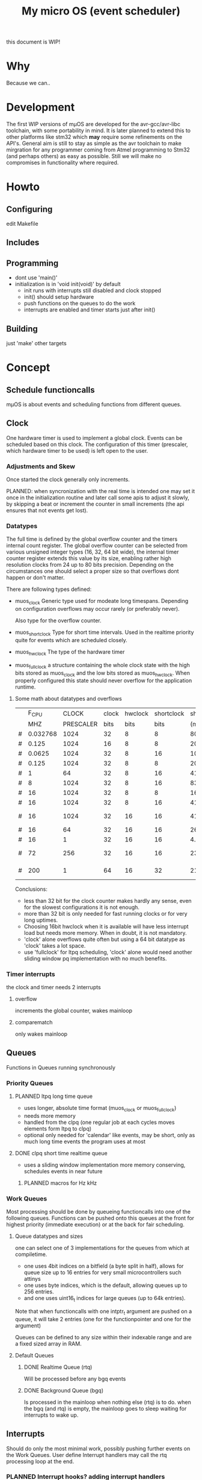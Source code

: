 #+TITLE: My micro OS (event scheduler)

this document is WIP!
* Why
  Because we can..

* Development
  The first WIP versions of mµOS are developed for the avr-gcc/avr-libc
  toolchain, with some portability in mind. It is later planned to extend this
  to other platforms like stm32 which *may* require some refinements on the
  API's. General aim is still to stay as simple as the avr toolchain to make
  mirgration for any programmer coming from Atmel programming to Stm32 (and
  perhaps others) as easy as possible. Still we will make no compromises in
  functionality where required.

* Howto
** Configuring
   edit Makefile
** Includes
** Programming
   * dont use 'main()'
   * initialization is in 'void init(void)' by default
     * init runs with interrupts still disabled and clock stopped
     * init() should setup hardware
     * push functions on the queues to do the work
     * interrupts are enabled and timer starts just after init()

** Building

   just 'make'
   other targets


* Concept

** Schedule functioncalls
   mµOS is about events and scheduling functions from different queues.

** Clock
   One hardware timer is used to implement a global clock. Events can be
   scheduled based on this clock. The configuration of this timer (prescaler,
   which hardware timer to be used) is left open to the user.

*** Adjustments and Skew
    Once started the clock generally only increments.

    PLANNED: when syncronization with the real time is intended one may set it
    once in the initialization routine and later call some apis to adjust it
    slowly, by skipping a beat or increment the counter in small increments
    (the api ensures that not events get lost).

*** Datatypes
    The full time is defined by the global overflow counter and the timers
    internal count register. The global overflow counter can be selected from
    various unsigned integer types (16, 32, 64 bit wide), the internal timer
    counter register extends this value by its size, enabling rather high
    resolution clocks from 24 up to 80 bits precision. Depending on the
    circumstances one should select a proper size so that overflows dont
    happen or don't matter.

    There are following types defined:

    * muos_clock
      Generic type used for modeate long timespans. Depending on configuration
      overflows may occur rarely (or preferably never).

      Also type for the overflow counter.

    * muos_shortclock
      Type for short time intervals. Used in the realtime priority quite for
      events which are scheduled closely.

    * muos_hwclock
      The type of the hardware timer

    * muos_fullclock
      a structure containing the whole clock state with the high bits stored
      as muos_clock and the low bits stored as muos_hwclock. When properly
      configured this state should never overflow for the application runtime.

**** Some math about datatypes and overflows
     |   |    F_CPU |     CLOCK | clock | hwclock | shortclock |  shortclock |   fullclock |      clock |             |
     |   |      MHZ | PRESCALER |  bits |    bits |       bits |        (ms) |     (years) |     (days) | Notes       |
     |---+----------+-----------+-------+---------+------------+-------------+-------------+------------+-------------|
     | # | 0.032768 |      1024 |    32 |       8 |          8 |    8000.000 |      1089.5 |    1553.45 | watch osc   |
     | # |    0.125 |      1024 |    16 |       8 |          8 |    2097.152 |         0.0 |       0.01 | unuseable   |
     | # |   0.0625 |      1024 |    32 |       8 |         16 | 1073741.800 |       571.2 |     814.45 | slow avr    |
     | # |    0.125 |      1024 |    32 |       8 |          8 |    2097.152 |       285.6 |     407.23 | slow avr    |
     | # |        1 |        64 |    32 |       8 |         16 |    4194.304 |         2.2 |       3.18 |             |
     | # |        8 |      1024 |    32 |       8 |         16 |    8388.608 |         4.5 |       6.36 |             |
     | # |       16 |      1024 |    32 |       8 |          8 |      16.384 |         2.2 |       3.18 | 8bit timer  |
     | # |       16 |      1024 |    32 |       8 |         16 |    4194.304 |         2.2 |       3.18 | 8bit timer  |
     | # |       16 |      1024 |    32 |      16 |         16 |    4194.304 |       571.2 |       3.18 | 16bit timer |
     | # |       16 |        64 |    32 |      16 |         16 |     262.144 |        35.7 |       0.20 |             |
     | # |       16 |         1 |    32 |      16 |         16 |       4.096 |         0.6 |       0.00 | fast avr    |
     | # |       72 |       256 |    32 |      16 |         16 |     233.017 |        31.7 |       0.18 | STM32 72MHz |
     | # |      200 |         1 |    64 |      16 |         32 |   21474.836 | 191673930.0 | 1067519.90 | maxed out   |
     #+TBLFM: $7=(2^$6)*$3/($2*1000);%.3f::$8=(2^($4+$5))*$3/($2*1000000)/60/60/24/365;%.1f::$9=(2^($4))*$3/($2*1000000)/60/60/24;%.2f

     Conclusions:
     * less than 32 bit for the clock counter makes hardly any sense, even for
       the slowest configurations it is not enough.
     * more than 32 bit is only needed for fast running clocks or for very
       long uptimes.
     * Choosing 16bit hwclock when it is available will have less interrupt
       load but needs more memory. When in doubt, it is not mandatory.
     * 'clock' alone overflows quite often but using a 64 bit datatype as
       'clock' takes a lot space.
     * use 'fullclock' for ltpq scheduling, 'clock' alone would need another
       sliding window pq implementation with no much benefits.

*** Timer interrupts
    the clock and timer needs 2 interrupts

**** overflow
    increments the global counter, wakes mainloop

**** comparematch
    only wakes mainloop


** Queues
   Functions in Queues running synchronously

*** Priority Queues

**** PLANNED ltpq long time queue
     * uses longer, absolute time format (muos_clock or muos_fullclock)
     * needs more memory
     * handled from the clpq (one regular job at each cycles moves elements
       form ltpq to clpq)
     * optional only needed for 'calendar' like events, may be short, only as
       much long time events the program uses at most

**** DONE clpq short time realtime queue
     * uses a sliding window implementation
       more memory conserving, schedules events in near future

***** PLANNED macros for Hz kHz

*** Work Queues
    Most processing should be done by queueing functioncalls into one of the
    following queues. Functions can be pushed onto this queues at the front for
    highest priority (immediate execution) or at the back for fair scheduling.


**** Queue datatypes and sizes
     one can select one of 3 implementations for the queues from which at
     compiletime.

     * one uses 4bit indices on a bitfield (a byte split in half),
       allows for queue size up to 16 entries for very small microcontrollers
       such attinys
     * one uses byte indices, which is the default, allowing queues up to 256
       entries.
     * and one uses uint16_t indices for large queues (up to 64k entries).

     Note that when functioncalls with one intptr_t argument are pushed on a
     queue, it will take 2 entries (one for the functionpointer and one for the argument)

     Queues can be defined to any size within their indexable range and are a
     fixed sized array in RAM.


**** Default Queues

***** DONE Realtime Queue (rtq)
      Will be processed before any bgq events

***** DONE Background Queue (bgq)
      Is processed in the mainloop when nothing else (rtq) is to do. when the
      bgq (and rtq) is empty, the mainloop goes to sleep waiting for interrupts
      to wake up.


** Interrupts
   Should do only the most minimal work, possibly pushing further events on
   the Work Queues. User define Interrupt handlers may call the rtq processing
   loop at the end.

*** PLANNED Interrupt hooks? adding interrupt handlers dynamically


* Q&A Common Problems
  - lto related problems
    like lto1: fatal error: errors during merging of translation units
    * gives poor error messages
    * saves a *lot* space
  - collect2: error: ld returned 1 exit status
    * Symbol defined multiple times

* Directory Structure
  Only notably files are mentioned

** src
   - Makefile
     sets some configuration variables and includes the
     muos/muos.mk Main Makefile


*** muos
   - muos.c
     the main() loop

   - *.c *.h
     C Source and include files

   - muos.mk
     Main Makefile variable and rules setup for building mµOS, will include all other
     Makefiles.

   - prg_$(PROGRAMMER).mk
     Default variables and rules for programmers

**** lib
     Muos *internal* Library routines used by other facilities.
     Usually don't handle interupt disable/enable unless specifically required.
     Does not check for error conditions for space and performance reasons.
     This must be handled by the caller

**** hw
     All hardware macro and functions have the prefix 'MUOS_HW_' or 'muos_hw_'

     - hwdef.h
       dispatches the including of the actual (most specific) hardware
       definiton file below

***** atmel
      hardware abstractions for atmel chips, organized from most specific chip
      up to generic includes for the respecive platform.

      - platform.mk
        Makefile for building this this platform

      - *.h
        Hardware specific include files,

        - macros to create Hardware specific register names

        - simple 'static inline' functions to operate on this registers

        - abstraction of interupt handling routines

* Planned

** Testing

*** other types for timer (16 bit, different sizes)

** Stack checks

** watchdog
   timeout for rtq, bgq
   how to detect timeouts on clq?

** PLANNED Indirect jump tables for queues
   register all 'callable' functions in one array. The queues can then
   index this table by uint8_t or shorter.

** PLANNED system clock
   osccal calibration on external pulse

** Library

** HAL


** HLD (high level drivers)
*** Serial
**** TX
***** DONE buffered
***** TODO non buffered
***** TODO Tagged queue
      'reserve' some space for coversions
**** RX
***** TODO Lineedit
      Selections by config
****** DONE simple (backspace only)
****** DONE cursor
****** TODO history
****** TODO completion
******* tab for text
******* pgup/pgdown for values
*** gpio
    configure (in out pullup)
    set, clear, toggle
**** Buttons
**** encoder

*** PWM
*** EEprom
*** Flash
*** Fuses
*** Watchdog

*** USB
*** bangbus
*** onewire
*** DCF77
*** OSCAL
*** CPPM
*** logfs
*** PID++
*** power interface depending on active components
** Debug tools

